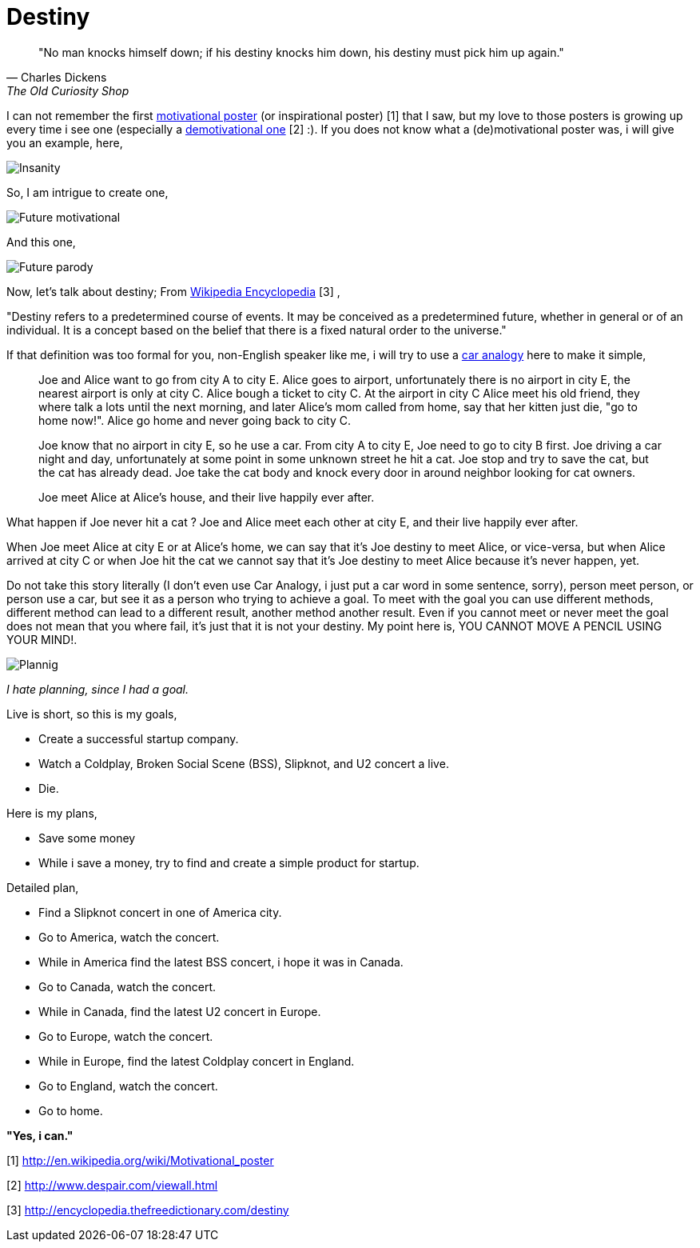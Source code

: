 =  Destiny

[quote, Charles Dickens, The Old Curiosity Shop]
"No man knocks himself down; if his destiny knocks him down, his destiny must
pick him up again."

I can not remember the first
http://en.wikipedia.org/wiki/Motivational_poster[motivational poster] (or
inspirational poster) [1]
that I saw, but my love to those posters is growing up every time i see one
(especially a
http://www.despair.com/viewall.html[demotivational one] [2] :).
If you does not know what a (de)motivational poster was, i will give you an
example, here,

image::insanity.jpg[Insanity]

So, I am intrigue to create one,

image::future_motivational.png[Future motivational]

And this one,

image::future_parody.png[Future parody]

Now, let's talk about destiny; From
http://encyclopedia.thefreedictionary.com/destiny[Wikipedia Encyclopedia] [3] ,

"Destiny refers to a predetermined course of events.
It may be conceived as a predetermined future, whether in general or of an
individual.
It is a concept based on the belief that there is a fixed natural order to the
universe."

If that definition was too formal for you, non-English speaker like me, i will
try to use a
http://en.wikipedia.org/wiki/Car_analogy[car analogy]
here to make it simple,

____
Joe and Alice want to go from city A to city E.
Alice goes to airport, unfortunately there is no airport in city E, the
nearest airport is only at city C.
Alice bough a ticket to city C.
At the airport in city C Alice meet his old friend, they where talk a lots
until the next morning, and later Alice's mom called from home, say that her
kitten just die, "go to home now!".
Alice go home and never going back to city C.

Joe know that no airport in city E, so he use a car.
From city A to city E, Joe need to go to city B first.
Joe driving a car night and day, unfortunately at some point in some unknown
street he hit a cat.
Joe stop and try to save the cat, but the cat has already dead.
Joe take the cat body and knock every door in around neighbor looking for cat
owners.

Joe meet Alice at Alice's house, and their live happily ever after.
____

What happen if Joe never hit a cat ? Joe and Alice meet each other at city E,
and their live happily ever after.

When Joe meet Alice at city E or at Alice's home, we can say that it's Joe
destiny to meet Alice, or vice-versa, but when Alice arrived at city C or when
Joe hit the cat we cannot say that it's Joe destiny to meet Alice because it's
never happen, yet.

Do not take this story literally (I don't even use Car Analogy, i just put a
car word in some sentence, sorry), person meet person, or person use a car,
but see it as a person who trying to achieve a goal.
To meet with the goal you can use different methods, different method can lead
to a different result, another method another result.
Even if you cannot meet or never meet the goal does not mean that you where
fail, it's just that it is not your destiny.
My point here is, YOU CANNOT MOVE A PENCIL USING YOUR MIND!.

image::planning.jpg[Plannig]

_I hate planning, since I had a goal._

Live is short, so this is my goals,

*  Create a successful startup company.
*  Watch a Coldplay, Broken Social Scene (BSS), Slipknot, and U2 concert a
   live.
*  Die.

Here is my plans,

*  Save some money
*  While i save a money, try to find and create a simple product for startup.

Detailed plan,

*  Find a Slipknot concert in one of America city.
*  Go to America, watch the concert.
*  While in America find the latest BSS concert, i hope it was in Canada.
*  Go to Canada, watch the concert.
*  While in Canada, find the latest U2 concert in Europe.
*  Go to Europe, watch the concert.
*  While in Europe, find the latest Coldplay concert in England.
*  Go to England, watch the concert.
*  Go to home.

**"Yes, i can."**

--

[1] http://en.wikipedia.org/wiki/Motivational_poster

[2] http://www.despair.com/viewall.html

[3] http://encyclopedia.thefreedictionary.com/destiny
